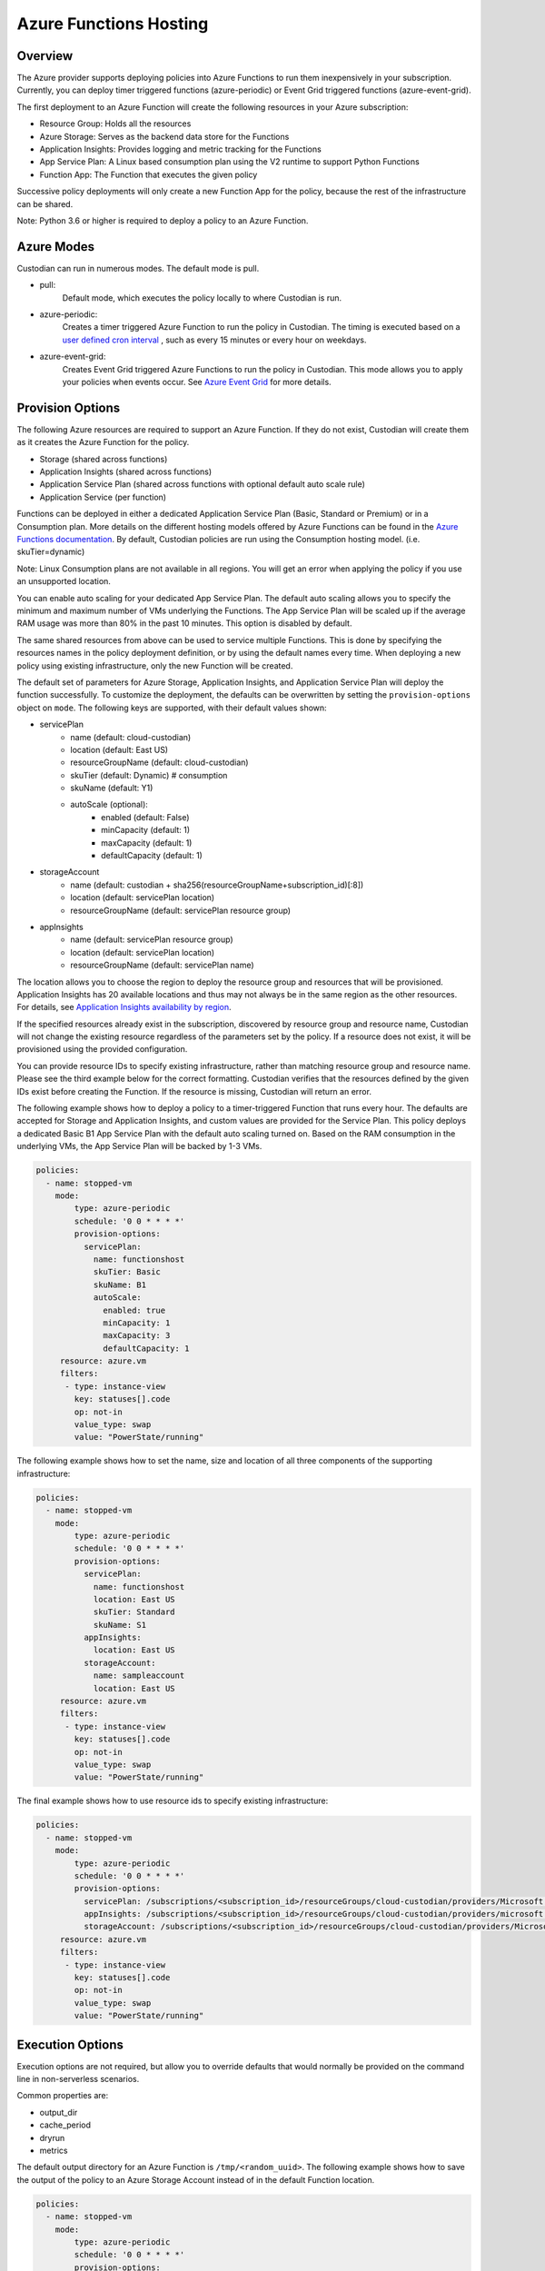 .. _azure_functionshosting:

Azure Functions Hosting
=======================

Overview
########

The Azure provider supports deploying policies into Azure Functions to run them 
inexpensively in your subscription. Currently, you can deploy timer 
triggered functions (azure-periodic) or Event Grid triggered functions 
(azure-event-grid).

The first deployment to an Azure Function will create the following resources 
in your Azure subscription:

- Resource Group: Holds all the resources
- Azure Storage: Serves as the backend data store for the Functions
- Application Insights: Provides logging and metric tracking for the Functions
- App Service Plan: A Linux based consumption plan using the V2 runtime to support Python Functions
- Function App: The Function that executes the given policy

Successive policy deployments will only create a new Function App for the policy, 
because the rest of the infrastructure can be shared.

Note: Python 3.6 or higher is required to deploy a policy to an Azure Function.

Azure Modes
###########

Custodian can run in numerous modes. The default mode is pull.

- pull:
    Default mode, which executes the policy locally to where Custodian is run.

  .. c7n-schema:: mode.pull

- azure-periodic:
    Creates a timer triggered Azure Function to run the policy in Custodian. The timing is executed 
    based on a `user defined cron interval <https://docs.microsoft.com/en-us/azure/azure-functions/functions-bindings-timer#ncrontab-expressions>`_
    , such as every 15 minutes or every hour on weekdays.

  .. c7n-schema:: mode.azure-periodic

- azure-event-grid:
    Creates Event Grid triggered Azure Functions to run the policy in Custodian. This mode allows
    you to apply your policies when events occur. See `Azure Event Grid
    <https://azure.microsoft.com/en-us/services/event-grid/>`_ for more details.

  .. c7n-schema:: mode.azure-event-grid

Provision Options
#################

The following Azure resources are required to support an Azure Function. If they do not 
exist, Custodian will create them as it creates the Azure Function for the policy.

- Storage (shared across functions)
- Application Insights (shared across functions)
- Application Service Plan (shared across functions with optional default auto scale rule)
- Application Service (per function)

Functions can be deployed in either a dedicated Application Service Plan (Basic, Standard or Premium) or in a Consumption plan.
More details on the different hosting models offered by Azure Functions can be found in the `Azure Functions documentation <https://docs.microsoft.com/en-us/azure/azure-functions/functions-scale>`_.
By default, Custodian policies are run using the Consumption hosting model. (i.e. skuTier=dynamic)

Note: Linux Consumption plans are not available in all regions. You will get an error when applying the 
policy if you use an unsupported location. 

You can enable auto scaling for your dedicated App Service Plan. The default auto scaling allows you
to specify the minimum and maximum number of VMs underlying the Functions. The App Service Plan will 
be scaled up if the average RAM usage was more than 80% in the past 10 minutes. 
This option is disabled by default.

The same shared resources from above can be used to service multiple Functions. This is done by
specifying the resources names in the policy deployment definition, or by using the default names every time. 
When deploying a new policy using existing infrastructure, only the new Function will be created.

The default set of parameters for Azure Storage, Application Insights, and Application
Service Plan will deploy the function successfully. To customize the deployment, the defaults 
can be overwritten by setting the ``provision-options`` object on ``mode``. The following keys are 
supported, with their default values shown:

* servicePlan
    - name (default: cloud-custodian)
    - location (default: East US)
    - resourceGroupName (default: cloud-custodian)
    - skuTier (default: Dynamic) # consumption
    - skuName (default: Y1)
    - autoScale (optional):
         + enabled (default: False)
         + minCapacity (default: 1)
         + maxCapacity (default: 1)
         + defaultCapacity (default: 1)
* storageAccount
    - name (default: custodian + sha256(resourceGroupName+subscription_id)[:8])
    - location (default: servicePlan location)
    - resourceGroupName (default: servicePlan resource group)
* appInsights
    - name (default: servicePlan resource group)
    - location (default: servicePlan location)
    - resourceGroupName (default: servicePlan name)

The location allows you to choose the region to deploy the resource group and resources that will be
provisioned. Application Insights has 20 available locations and thus may not always be in the same
region as the other resources. For details, see `Application Insights availability by region <https://azure.microsoft.com/en-us/global-infrastructure/services/?products=monitor>`_.

If the specified resources already exist in the subscription, discovered by resource group and 
resource name, Custodian will not change the existing resource regardless of the parameters set by the policy.
If a resource does not exist, it will be provisioned using the provided configuration.

You can provide resource IDs to specify existing infrastructure, rather than matching resource group 
and resource name. Please see the third example below for the correct formatting. Custodian verifies 
that the resources defined by the given IDs exist before creating the Function. If the resource 
is missing, Custodian will return an error.

The following example shows how to deploy a policy to a timer-triggered Function that runs every hour. 
The defaults are accepted for Storage and Application Insights, and custom values are provided for the 
Service Plan. This policy deploys a dedicated Basic B1 App Service Plan with the default auto scaling 
turned on. Based on the RAM consumption in the underlying VMs, the App Service Plan will be backed by 1-3 VMs.

.. code-block:: yaml

    policies:
      - name: stopped-vm
        mode:
            type: azure-periodic
            schedule: '0 0 * * * *'
            provision-options:
              servicePlan: 
                name: functionshost
                skuTier: Basic
                skuName: B1
                autoScale:
                  enabled: true
                  minCapacity: 1
                  maxCapacity: 3
                  defaultCapacity: 1
         resource: azure.vm
         filters:
          - type: instance-view
            key: statuses[].code
            op: not-in
            value_type: swap
            value: "PowerState/running"


The following example shows how to set the name, size and location of all three components
of the supporting infrastructure:

.. code-block:: yaml

    policies:
      - name: stopped-vm
        mode:
            type: azure-periodic
            schedule: '0 0 * * * *'
            provision-options:
              servicePlan:
                name: functionshost
                location: East US
                skuTier: Standard
                skuName: S1
              appInsights:
                location: East US
              storageAccount:
                name: sampleaccount
                location: East US
         resource: azure.vm
         filters:
          - type: instance-view
            key: statuses[].code
            op: not-in
            value_type: swap
            value: "PowerState/running"


The final example shows how to use resource ids to specify existing infrastructure:

.. code-block:: yaml

    policies:
      - name: stopped-vm
        mode:
            type: azure-periodic
            schedule: '0 0 * * * *'
            provision-options:
              servicePlan: /subscriptions/<subscription_id>/resourceGroups/cloud-custodian/providers/Microsoft.Web/serverFarms/existingResource
              appInsights: /subscriptions/<subscription_id>/resourceGroups/cloud-custodian/providers/microsoft.insights/components/existingResource
              storageAccount: /subscriptions/<subscription_id>/resourceGroups/cloud-custodian/providers/Microsoft.Storage/storageAccounts/existingResource
         resource: azure.vm
         filters:
          - type: instance-view
            key: statuses[].code
            op: not-in
            value_type: swap
            value: "PowerState/running"

Execution Options
#################

Execution options are not required, but allow you to override defaults that would normally
be provided on the command line in non-serverless scenarios.

Common properties are:

- output_dir
- cache_period
- dryrun
- metrics

The default output directory for an Azure Function is ``/tmp/<random_uuid>``. The following 
example shows how to save the output of the policy to an Azure Storage Account instead of in 
the default Function location.

.. code-block:: yaml

    policies:
      - name: stopped-vm
        mode:
            type: azure-periodic
            schedule: '0 0 * * * *'
            provision-options:
              servicePlan:
                name: functionshost
            execution-options:
              output_dir: azure://yourstorageaccount.blob.core.windows.net/custodian
              metrics: azure://<resource_group_name>/<app_insights_name>
         resource: azure.vm
         filters:
          - type: instance-view
            key: statuses[].code
            op: not-in
            value_type: swap
            value: "PowerState/running"

More details on Blob Storage output can be found at :ref:`azure_bloboutput`


Event Grid Functions
####################

Currently, Event Grid Functions are only supported at the subscription level. You can set the function to be 
triggered by write and/or delete events. When an Event Grid Function is deployed, Custodian creates an 
Event Grid Subscription to trigger the new Function when any event occurs in the Subscription. Once triggered,
Custodian only executes the policy if the event was caused by the resource provider and event type specified 
in the policy.

In order to subscribe to an event, you need to provide the resource provider and the action, or provide the string
of one of the `shortcuts <https://github.com/cloud-custodian/cloud-custodian/blob/master/tools/c7n_azure/c7n_azure/azure_events.py>`_. 
For a list of all of the resource providers and their actions, see `Azure Resource Manager resource provider options <https://docs.microsoft.com/en-us/azure/role-based-access-control/resource-provider-operations>`_.

The following example shows an Event Grid Function that runs when a value is written to Key Vault.

.. code-block:: yaml

    policies:
      - name: tag-key-vault-creator
        resource: azure.keyvault
        mode:
          type: azure-event-grid
          events:
            - resourceProvider: Microsoft.KeyVault/vaults
              event: write
        filters:
          - "tag:CreatorEmail": null
        actions:
          - type: auto-tag-user
            tag: CreatorEmail

Advanced Authentication Options
###############################

By default, the Function is both deployed and executed using the credentials and subscription ID you have configured
for the Custodian CLI. To target your policy toward a subscription ID different than 
the one that the Function is deployed in, you can provide environment variables to set the Service Principal that should be
used when the function is executed.

The following variables are used to overwrite the Service Principal configuration used when the Function is executed:

.. code-block:: bash

    AZURE_FUNCTION_TENANT_ID
    AZURE_FUNCTION_CLIENT_ID
    AZURE_FUNCTION_CLIENT_SECRET
    AZURE_FUNCTION_SUBSCRIPTION_ID

These will be used for Function execution, but the normal Service Principal credentials will still be
used for deployment.

You may provide the Service Principal credentials for the function but omit the subscription ID if you wish.

Management Groups Support
#########################

You can deploy Azure Functions targeting all subscriptions that are part of a specified Management Group.

The following variable allows you to specify Management Group name:

.. code-block:: bash

    AZURE_FUNCTION_MANAGEMENT_GROUP_NAME

It can be used with Function specific Service Principal credentials described in the previous section. 
The Management Group environment variable has the highest priority, so `AZURE_FUNCTION_SUBSCRIPTION_ID` will be ignored.

Timer triggered functions
-------------------------

When the Management Groups option is used with periodic mode, Cloud Custodian deploys a single Azure Function App with multiple Azure Functions following the single-subscription-per-function rule.

Event triggered functions
-------------------------

When the Management Groups option is used with event mode, Cloud Custodian deploys a single Azure Function. It creates an Event Grid subscription for each Subscription in the Management Group delivering events to a single Azure Storage Queue.

Permissions
-----------

The Service Principal used at the Functions runtime is required to have an appropriate level of permissions in each target subscription.

The Service Principal used to provision Azure Functions is required to have an appropriate level of permissions to access Management Groups. If the Service Principal doesn't have `MG Reader` permissions in any child subscription, these subscriptions won't be a part of the Cloud Custodian Azure Function deployment process.
